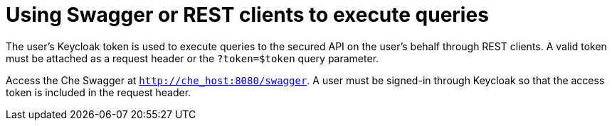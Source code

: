 // Module included in the following assemblies:
//
// user-authentication

[id="using-swagger-or-rest-clients-to-execute-queries_{context}"]
= Using Swagger or REST clients to execute queries

The user’s Keycloak token is used to execute queries to the secured API on the user’s  behalf through REST clients. A valid token must be attached as a request header or the `?token=$token` query parameter.

Access the Che Swagger at `http://che_host:8080/swagger`. A user must be signed-in through Keycloak so that the access token is included in the request header.
